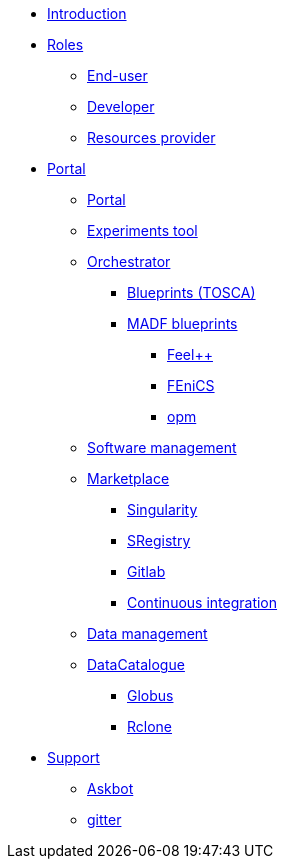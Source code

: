 * xref:infrastructure:ROOT:index.adoc[Introduction]

* xref:infrastructure:ROOT:roles/README.adoc[Roles]
** xref:infrastructure:ROOT:roles/end_user/README.adoc[End-user]
** xref:infrastructure:ROOT:roles/developer/README.adoc[Developer]
** xref:infrastructure:ROOT:roles/resources_provider/README.adoc[Resources provider]

* xref:infrastructure:ROOT:components/README.adoc[Portal]
** xref:infrastructure:ROOT:components/portal/README.adoc[Portal]
** xref:infrastructure:ROOT:components/experiments_tool/README.adoc[Experiments tool]
** xref:infrastructure:ROOT:components/orchestrator/README.adoc[Orchestrator]
*** xref:infrastructure:ROOT:components/orchestrator/tosca/README.adoc[Blueprints (TOSCA)]
*** xref:infrastructure:ROOT:components/orchestrator/tosca/madf.adoc[MADF blueprints]
**** xref:infrastructure:ROOT:components/orchestrator/tosca/feelpp/README.adoc[Feel++]
**** xref:infrastructure:ROOT:components/orchestrator/tosca/fenics/README.adoc[FEniCS]
**** xref:infrastructure:ROOT:components/orchestrator/tosca/opm/README.adoc[opm]
** xref:infrastructure:ROOT:components/software_management/README.adoc[Software management]
** xref:infrastructure:ROOT:components/software_management/marketplace/README.adoc[Marketplace]
*** xref:infrastructure:ROOT:components/software_management/singularity/README.adoc[Singularity]
*** xref:infrastructure:ROOT:components/software_management/sregistry/README.adoc[SRegistry]
*** xref:infrastructure:ROOT:components/software_management/gitlab/README.adoc[Gitlab]
*** xref:infrastructure:ROOT:components/software_management/gitlab/continuous_integration/README.adoc[Continuous integration]
** xref:infrastructure:ROOT:components/data_management/README.adoc[Data management]
** xref:infrastructure:ROOT:components/data_management/datacatalogue/README.adoc[DataCatalogue]
*** xref:infrastructure:ROOT:components/data_management/globus/README.adoc[Globus]
*** xref:infrastructure:ROOT:components/data_management/rclone/README.adoc[Rclone]

* xref:infrastructure:ROOT:support/README.adoc[Support]
** xref:infrastructure:ROOT:support/askbot/README.adoc[Askbot]
** xref:infrastructure:ROOT:support/gitter/README.adoc[gitter] 
